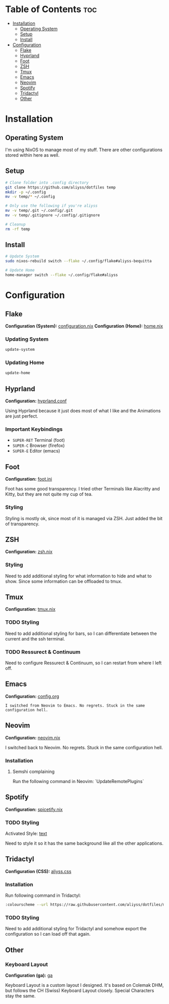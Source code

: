 * Table of Contents                                                     :toc:
- [[#installation][Installation]]
  - [[#operating-system][Operating System]]
  - [[#setup][Setup]]
  - [[#install][Install]]
- [[#configuration][Configuration]]
  - [[#flake][Flake]]
  - [[#hyprland][Hyprland]]
  - [[#foot][Foot]]
  - [[#zsh][ZSH]]
  - [[#tmux][Tmux]]
  - [[#emacs][Emacs]]
  - [[#neovim][Neovim]]
  - [[#spotify][Spotify]]
  - [[#tridactyl][Tridactyl]]
  - [[#other][Other]]

* Installation

** Operating System
I'm using NixOS to manage most of my stuff. There are other configurations stored within here as well.

** Setup

#+begin_src bash
  # Clone folder into .config directory
  git clone https://github.com/aliyss/dotfiles temp
  mkdir -p ~/.config
  mv -v temp/* ~/.config

  # Only use the following if you're aliyss
  mv -v temp/.git ~/.config/.git
  mv -v temp/.gitignore ~/.config/.gitignore

  # Cleanup
  rm -rf temp
#+end_src

** Install

#+begin_src bash
  # Update System
  sudo nixos-rebuild switch --flake ~/.config/flake#aliyss-bequitta

  # Update Home
  home-manager switch --flake ~/.config/flake#aliyss
#+end_src

* Configuration

** Flake
*Configuration (System):* [[./flake/configuration.nix][configuration.nix]]
*Configuration (Home):* [[./flake/home-manager/home.nix][home.nix]]

*** Updating System
#+begin_src bash
  update-system
#+end_src

*** Updating Home
#+begin_src bash
  update-home
#+end_src

** Hyprland
*Configuration:* [[./hypr/hyprland.conf][hyprland.conf]]

Using Hyprland because it just does most of what I like and the Animations are just perfect.

*** Important Keybindings
- ~SUPER-RET~ Terminal (foot)
- ~SUPER-C~ Browser (firefox)
- ~SUPER-E~ Editor (emacs)

** Foot
*Configuration:* [[./foot/foot.ini][foot.ini]]

Foot has some good transparency. I tried other Terminals like Alacritty and Kitty, but they are not quite my cup of tea.

*** Styling
Styling is mostly ok, since most of it is managed via ZSH. Just added the bit of transparency.

** ZSH
*Configuration:* [[./flake/home-manager/apps/zsh.nix][zsh.nix]]

[[./images/zsh.png]]

*** Styling
Need to add additional styling for what information to hide and what to show. Since some information can be offloaded to tmux.

** Tmux
*Configuration:* [[./flake/home-manager/apps/tmux.nix][tmux.nix]]

*** TODO Styling
Need to add additional styling for bars, so I can differentiate between the current and the ssh terminal.

*** TODO Ressurect & Continuum
Need to configure Ressurect & Continuum, so I can restart from where I left off.

** Emacs
*Configuration:* [[./emacs/config.org][config.org]]

~I switched from Neovim to Emacs. No regrets. Stuck in the same configuration hell.~

[[./images/emacs.png]]
** Neovim
*Configuration:* [[./flake/home-manager/apps/neovim.nix][neovim.nix]]

I switched back to Neovim. No regrets. Stuck in the same configuration hell.

*** Installation
**** Semshi complaining
Run the following command in Neovim: `UpdateRemotePlugins`

** Spotify
*Configuration:* [[./flake/home-manager/apps/spicetify.nix][spicetify.nix]]

[[./images/spotify.png]]

*** TODO Styling
Activated Style: [[https://github.com/spicetify/spicetify-themes/tree/master/text][text]]

Need to style it so it has the same background like all the other applications.

** Tridactyl
*Configuration (CSS):* [[./tridactyl/aliyss.css][aliyss.css]]

[[./images/tridactyl.png]]

*** Installation
Run following command in Tridactyl:
#+begin_src bash
:colourscheme --url https://raw.githubusercontent.com/aliyss/dotfiles/master/tridactyl/aliyss.css aliyss
#+end_src

*** TODO Styling
Need to add additional styling for Tridactyl and somehow export the configuration so I can load off that again.

** Other

*** Keyboard Layout
*Configuration (ga):* [[./xkb/symbols/ga][ga]]

Keyboard Layout is a custom layout I designed. It's based on Colemak DHM, but follows the CH (Swiss) Keyboard Layout closely. Special Characters stay the same.
